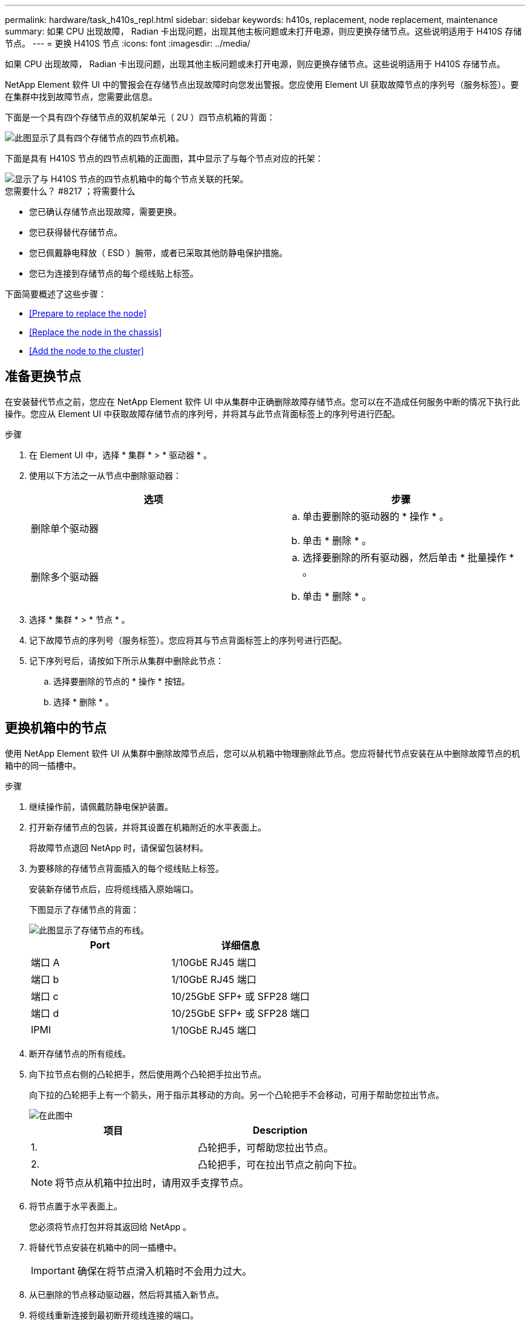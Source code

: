 ---
permalink: hardware/task_h410s_repl.html 
sidebar: sidebar 
keywords: h410s, replacement, node replacement, maintenance 
summary: 如果 CPU 出现故障， Radian 卡出现问题，出现其他主板问题或未打开电源，则应更换存储节点。这些说明适用于 H410S 存储节点。 
---
= 更换 H410S 节点
:icons: font
:imagesdir: ../media/


[role="lead"]
如果 CPU 出现故障， Radian 卡出现问题，出现其他主板问题或未打开电源，则应更换存储节点。这些说明适用于 H410S 存储节点。

NetApp Element 软件 UI 中的警报会在存储节点出现故障时向您发出警报。您应使用 Element UI 获取故障节点的序列号（服务标签）。要在集群中找到故障节点，您需要此信息。

下面是一个具有四个存储节点的双机架单元（ 2U ）四节点机箱的背面：

image::hci_stornode_rear.gif[此图显示了具有四个存储节点的四节点机箱。]

下面是具有 H410S 节点的四节点机箱的正面图，其中显示了与每个节点对应的托架：

image::hci_stor_node_ssd_bays.gif[显示了与 H410S 节点的四节点机箱中的每个节点关联的托架。]

.您需要什么？ #8217 ；将需要什么
* 您已确认存储节点出现故障，需要更换。
* 您已获得替代存储节点。
* 您已佩戴静电释放（ ESD ）腕带，或者已采取其他防静电保护措施。
* 您已为连接到存储节点的每个缆线贴上标签。


下面简要概述了这些步骤：

* <<Prepare to replace the node>>
* <<Replace the node in the chassis>>
* <<Add the node to the cluster>>




== 准备更换节点

在安装替代节点之前，您应在 NetApp Element 软件 UI 中从集群中正确删除故障存储节点。您可以在不造成任何服务中断的情况下执行此操作。您应从 Element UI 中获取故障存储节点的序列号，并将其与此节点背面标签上的序列号进行匹配。

.步骤
. 在 Element UI 中，选择 * 集群 * > * 驱动器 * 。
. 使用以下方法之一从节点中删除驱动器：
+
[cols="2*"]
|===
| 选项 | 步骤 


 a| 
删除单个驱动器
 a| 
.. 单击要删除的驱动器的 * 操作 * 。
.. 单击 * 删除 * 。




 a| 
删除多个驱动器
 a| 
.. 选择要删除的所有驱动器，然后单击 * 批量操作 * 。
.. 单击 * 删除 * 。


|===
. 选择 * 集群 * > * 节点 * 。
. 记下故障节点的序列号（服务标签）。您应将其与节点背面标签上的序列号进行匹配。
. 记下序列号后，请按如下所示从集群中删除此节点：
+
.. 选择要删除的节点的 * 操作 * 按钮。
.. 选择 * 删除 * 。






== 更换机箱中的节点

使用 NetApp Element 软件 UI 从集群中删除故障节点后，您可以从机箱中物理删除此节点。您应将替代节点安装在从中删除故障节点的机箱中的同一插槽中。

.步骤
. 继续操作前，请佩戴防静电保护装置。
. 打开新存储节点的包装，并将其设置在机箱附近的水平表面上。
+
将故障节点退回 NetApp 时，请保留包装材料。

. 为要移除的存储节点背面插入的每个缆线贴上标签。
+
安装新存储节点后，应将缆线插入原始端口。

+
下图显示了存储节点的背面：

+
image::../media/hci_isi_storage_cabling.png[此图显示了存储节点的布线。]

+
[cols="2*"]
|===
| Port | 详细信息 


 a| 
端口 A
 a| 
1/10GbE RJ45 端口



 a| 
端口 b
 a| 
1/10GbE RJ45 端口



 a| 
端口 c
 a| 
10/25GbE SFP+ 或 SFP28 端口



 a| 
端口 d
 a| 
10/25GbE SFP+ 或 SFP28 端口



 a| 
IPMI
 a| 
1/10GbE RJ45 端口

|===
. 断开存储节点的所有缆线。
. 向下拉节点右侧的凸轮把手，然后使用两个凸轮把手拉出节点。
+
向下拉的凸轮把手上有一个箭头，用于指示其移动的方向。另一个凸轮把手不会移动，可用于帮助您拉出节点。

+
image::../media/hci_stor_node_camhandles.gif[在此图中]

+
[cols="2*"]
|===
| 项目 | Description 


 a| 
1.
 a| 
凸轮把手，可帮助您拉出节点。



 a| 
2.
 a| 
凸轮把手，可在拉出节点之前向下拉。

|===
+

NOTE: 将节点从机箱中拉出时，请用双手支撑节点。

. 将节点置于水平表面上。
+
您必须将节点打包并将其返回给 NetApp 。

. 将替代节点安装在机箱中的同一插槽中。
+

IMPORTANT: 确保在将节点滑入机箱时不会用力过大。

. 从已删除的节点移动驱动器，然后将其插入新节点。
. 将缆线重新连接到最初断开缆线连接的端口。
+
断开缆线连接时，缆线上的标签将有助于指导您完成此操作。

+
[NOTE]
====
.. 如果机箱后部的通风孔被缆线或标签挡住，则可能会因过热而导致组件过早出现故障。
.. 请勿将缆线强行插入端口；否则可能会损坏缆线，端口或两者。


====
+

TIP: 确保替代节点的布线方式与机箱中其他节点相同。

. 按节点正面的按钮将其打开。




== 将节点添加到集群

向集群添加节点或在现有节点中安装新驱动器时，驱动器会自动注册为可用。您必须先使用 Element UI 或 API 将驱动器添加到集群中，然后这些驱动器才能加入集群。

集群中每个节点上的软件版本都应兼容。将节点添加到集群时，集群会根据需要在新节点上安装集群版本的 Element 软件。

.步骤
. 选择 * 集群 * > * 节点 * 。
. 选择 * 待定 * 可查看待定节点列表。
. 执行以下操作之一：
+
** 要添加单个节点，请选择要添加的节点的 * 操作 * 图标。
** 要添加多个节点，请选中要添加的节点对应的复选框，然后选中 * 批量操作 * 。
+

NOTE: 如果要添加的节点的 Element 软件版本与集群上运行的版本不同，则集群会异步将此节点更新为集群主节点上运行的 Element 软件版本。更新节点后，它会自动将自己添加到集群中。在此异步过程中，节点将处于 `pendingActive` 状态。



. 选择 * 添加 * 。
+
此节点将显示在活动节点列表中。

. 从 Element UI 中，选择 * 集群 * > * 驱动器 * 。
. 选择 * 可用 * 可查看可用驱动器列表。
. 执行以下操作之一：
+
** 要添加单个驱动器，请选择要添加的驱动器的 * 操作 * 图标，然后选择 * 添加 * 。
** 要添加多个驱动器，请选中要添加的驱动器对应的复选框，选择 * 批量操作 * ，然后选择 * 添加 * 。






== 了解更多信息

* https://www.netapp.com/data-storage/solidfire/documentation/["NetApp SolidFire 资源页面"^]
* https://docs.netapp.com/sfe-122/topic/com.netapp.ndc.sfe-vers/GUID-B1944B0E-B335-4E0B-B9F1-E960BF32AE56.html["早期版本的 NetApp SolidFire 和 Element 产品的文档"^]

